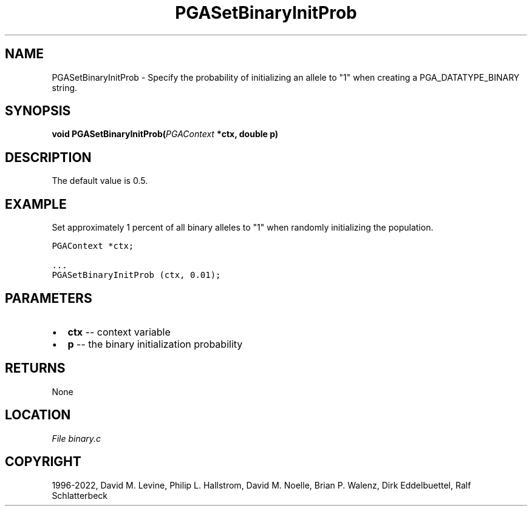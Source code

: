 .\" Man page generated from reStructuredText.
.
.
.nr rst2man-indent-level 0
.
.de1 rstReportMargin
\\$1 \\n[an-margin]
level \\n[rst2man-indent-level]
level margin: \\n[rst2man-indent\\n[rst2man-indent-level]]
-
\\n[rst2man-indent0]
\\n[rst2man-indent1]
\\n[rst2man-indent2]
..
.de1 INDENT
.\" .rstReportMargin pre:
. RS \\$1
. nr rst2man-indent\\n[rst2man-indent-level] \\n[an-margin]
. nr rst2man-indent-level +1
.\" .rstReportMargin post:
..
.de UNINDENT
. RE
.\" indent \\n[an-margin]
.\" old: \\n[rst2man-indent\\n[rst2man-indent-level]]
.nr rst2man-indent-level -1
.\" new: \\n[rst2man-indent\\n[rst2man-indent-level]]
.in \\n[rst2man-indent\\n[rst2man-indent-level]]u
..
.TH "PGASetBinaryInitProb" "3" "2023-01-09" "" "PGAPack"
.SH NAME
PGASetBinaryInitProb \- Specify the probability of initializing an allele to "1" when creating a PGA_DATATYPE_BINARY string. 
.SH SYNOPSIS
.B void  PGASetBinaryInitProb(\fI\%PGAContext\fP  *ctx, double  p) 
.sp
.SH DESCRIPTION
.sp
The default value is 0.5.
.SH EXAMPLE
.sp
Set approximately 1 percent of all binary alleles to "1" when randomly
initializing the population.
.sp
.nf
.ft C
PGAContext *ctx;

\&...
PGASetBinaryInitProb (ctx, 0.01);
.ft P
.fi

 
.SH PARAMETERS
.IP \(bu 2
\fBctx\fP \-\- context variable 
.IP \(bu 2
\fBp\fP \-\- the binary initialization probability 
.SH RETURNS
None
.SH LOCATION
\fI\%File binary.c\fP
.SH COPYRIGHT
1996-2022, David M. Levine, Philip L. Hallstrom, David M. Noelle, Brian P. Walenz, Dirk Eddelbuettel, Ralf Schlatterbeck
.\" Generated by docutils manpage writer.
.
